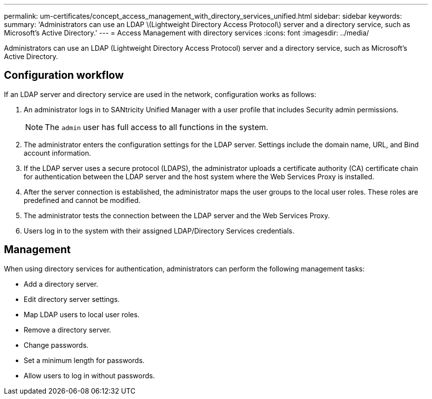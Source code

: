 ---
permalink: um-certificates/concept_access_management_with_directory_services_unified.html
sidebar: sidebar
keywords: 
summary: 'Administrators can use an LDAP \(Lightweight Directory Access Protocol\) server and a directory service, such as Microsoft’s Active Directory.'
---
= Access Management with directory services
:icons: font
:imagesdir: ../media/

[.lead]
Administrators can use an LDAP (Lightweight Directory Access Protocol) server and a directory service, such as Microsoft's Active Directory.

== Configuration workflow

If an LDAP server and directory service are used in the network, configuration works as follows:

. An administrator logs in to SANtricity Unified Manager with a user profile that includes Security admin permissions.
+
[NOTE]
====
The `admin` user has full access to all functions in the system.
====

. The administrator enters the configuration settings for the LDAP server. Settings include the domain name, URL, and Bind account information.
. If the LDAP server uses a secure protocol (LDAPS), the administrator uploads a certificate authority (CA) certificate chain for authentication between the LDAP server and the host system where the Web Services Proxy is installed.
. After the server connection is established, the administrator maps the user groups to the local user roles. These roles are predefined and cannot be modified.
. The administrator tests the connection between the LDAP server and the Web Services Proxy.
. Users log in to the system with their assigned LDAP/Directory Services credentials.

== Management

When using directory services for authentication, administrators can perform the following management tasks:

* Add a directory server.
* Edit directory server settings.
* Map LDAP users to local user roles.
* Remove a directory server.
* Change passwords.
* Set a minimum length for passwords.
* Allow users to log in without passwords.
